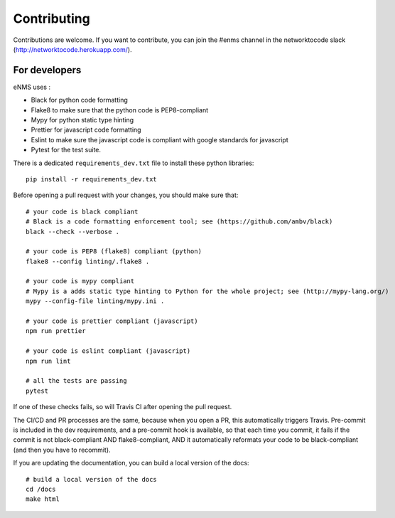 .. _contributing:

============
Contributing
============

Contributions are welcome. If you want to contribute, you can join the #enms channel in the networktocode slack (http://networktocode.herokuapp.com/).

For developers
--------------

eNMS uses :

- Black for python code formatting
- Flake8 to make sure that the python code is PEP8-compliant
- Mypy for python static type hinting
- Prettier for javascript code formatting
- Eslint to make sure the javascript code is compliant with google standards for javascript
- Pytest for the test suite.

There is a dedicated ``requirements_dev.txt`` file to install these python libraries:

::

 pip install -r requirements_dev.txt

Before opening a pull request with your changes, you should make sure that:

::

 # your code is black compliant
 # Black is a code formatting enforcement tool; see (https://github.com/ambv/black)
 black --check --verbose .

 # your code is PEP8 (flake8) compliant (python)
 flake8 --config linting/.flake8 .

 # your code is mypy compliant
 # Mypy is a adds static type hinting to Python for the whole project; see (http://mypy-lang.org/)
 mypy --config-file linting/mypy.ini .

 # your code is prettier compliant (javascript)
 npm run prettier

 # your code is eslint compliant (javascript)
 npm run lint
 
 # all the tests are passing
 pytest

If one of these checks fails, so will Travis CI after opening the pull request.

The CI/CD and PR processes are the same, because when you open a PR, this automatically triggers Travis.
Pre-commit is included in the dev requirements, and a pre-commit hook is available, so that each time you commit, it fails if the commit is not black-compliant AND flake8-compliant, AND it automatically reformats your code to be black-compliant (and then you have to recommit).

If you are updating the documentation, you can build a local version of the docs:

::

 # build a local version of the docs
 cd /docs
 make html
